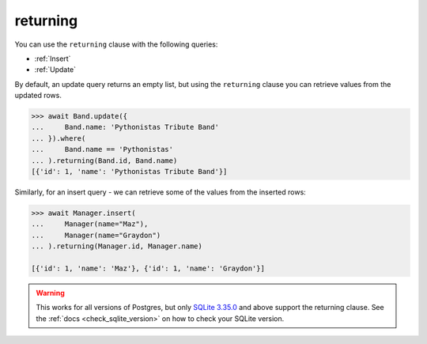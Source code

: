 .. _returning:

returning
=========

You can use the ``returning`` clause with the following queries:

* :ref:`Insert`
* :ref:`Update`

By default, an update query returns an empty list, but using the ``returning``
clause you can retrieve values from the updated rows.

.. code-block:: python

    >>> await Band.update({
    ...     Band.name: 'Pythonistas Tribute Band'
    ... }).where(
    ...     Band.name == 'Pythonistas'
    ... ).returning(Band.id, Band.name)
    [{'id': 1, 'name': 'Pythonistas Tribute Band'}]

Similarly, for an insert query - we can retrieve some of the values from the
inserted rows:

.. code-block:: python

    >>> await Manager.insert(
    ...     Manager(name="Maz"),
    ...     Manager(name="Graydon")
    ... ).returning(Manager.id, Manager.name)

    [{'id': 1, 'name': 'Maz'}, {'id': 1, 'name': 'Graydon'}]

.. warning:: This works for all versions of Postgres, but only
    `SQLite 3.35.0 <https://www.sqlite.org/lang_returning.html>`_ and above
    support the returning clause. See the :ref:`docs <check_sqlite_version>` on
    how to check your SQLite version.
